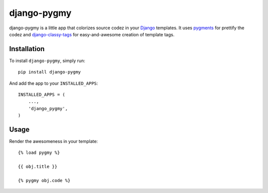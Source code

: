django-pygmy
============

django-pygmy is a little app that colorizes source codez in your `Django <http://djangoproject.com/>`_ templates. It uses `pygments <http://pygments.org/>`_ for prettify the codez and `django-classy-tags <https://github.com/ojii/django-classy-tags>`_ for easy-and-awesome creation of template tags.

Installation
------------

To install ``django-pygmy``, simply run: ::

    pip install django-pygmy

And add the app to your ``INSTALLED_APPS``: ::

    INSTALLED_APPS = (
        ...,
        'django_pygmy',
    )

Usage
-----

Render the awesomeness in your template: ::

    {% load pygmy %}

    {{ obj.title }}

    {% pygmy obj.code %}
